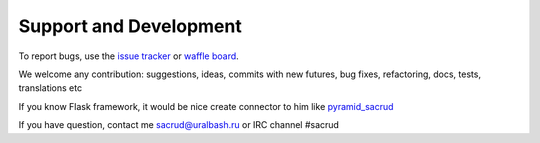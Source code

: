 Support and Development
=======================

To report bugs, use the `issue tracker <https://github.com/ITCase/sacrud/issues>`_
or `waffle board <https://waffle.io/ITCase/sacrud>`_.

We welcome any contribution: suggestions, ideas, commits with new futures, bug fixes, refactoring, docs, tests, translations etc

If you know Flask framework, it would be nice create connector to him like `pyramid_sacrud <https://github.com/ITCase/pyramid_sacrud>`_

If you have question, contact me sacrud@uralbash.ru or IRC channel #sacrud
